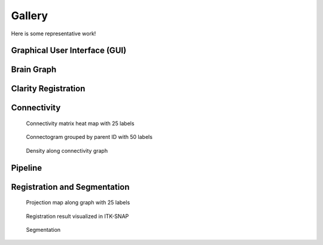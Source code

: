 Gallery
#######

Here is some representative work!

Graphical User Interface (GUI)
==============================

.. image:: ../images/MIRACL_main-menu.png
   :alt: miracl_main-menu

Brain Graph
===========

.. image:: ./images/brain_graph.png
   :alt: brain_graph

Clarity Registration
====================

.. image:: ./images/clarity_registration_example.png
   :alt: clarity_registration_example

.. image:: ./images/clarity_registration_example2.png
   :alt: clarity_registration_example2

Connectivity
============

.. figure:: ./images/connectivity_matrix_heat_map_25_labels.png
   :alt: connectivity_matrix_heat_map_25_labels
   
   Connectivity matrix heat map with 25 labels

.. figure:: ./images/connectogram_grouped_by_parent_id_50_labels.png
   :alt: connectogram_grouped_by_parent_id_50_labels

   Connectogram grouped by parent ID with 50 labels

.. figure:: ./images/density_along_connectivity_graph.png
   :alt: density_along_connectivity_graph

   Density along connectivity graph

Pipeline
========

.. image:: ./images/pipeline_outline.png
   :alt: pipeline_outline

Registration and Segmentation
=============================

.. figure:: ./images/projection_map_along_graph_25_labels.png
   :alt: projection_map_along_graph_25_labels

   Projection map along graph with 25 labels

.. figure:: ./images/registration_result_in_itksnap.png
   :alt: registration_result_in_itksnap

   Registration result visualized in ITK-SNAP

.. figure:: ./images/segmentation_example.png
   :alt: segmentation_example

   Segmentation
